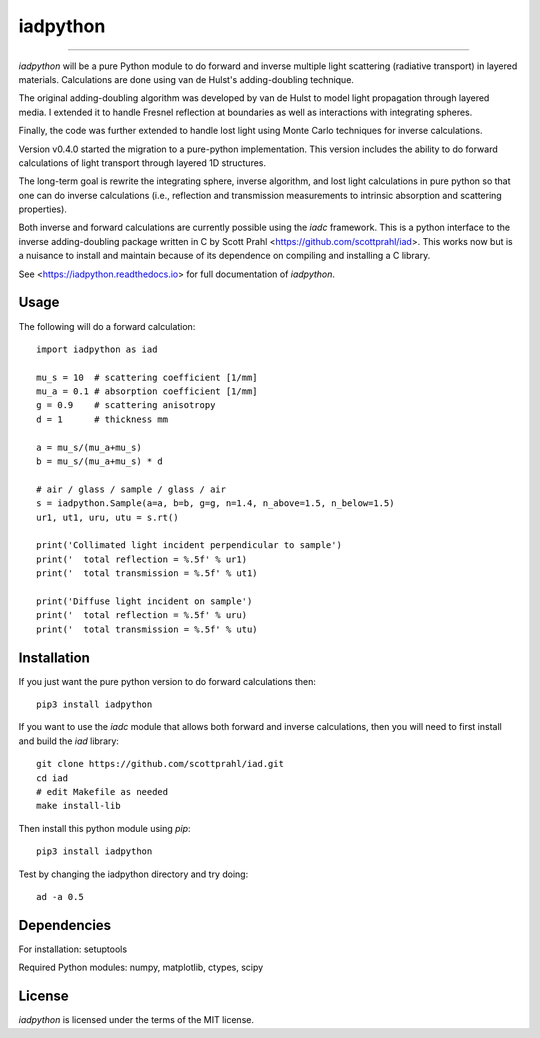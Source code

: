 iadpython
=========

.. image:: https://img.shields.io/pypi/v/iadpython.svg
   :target: https://pypi.org/project/iadpython/

.. image:: https://colab.research.google.com/assets/colab-badge.svg
   :target: https://colab.research.google.com/github/scottprahl/iadpython/blob/master

.. image:: https://img.shields.io/badge/readthedocs-latest-blue.svg
   :target: https://iadpython.readthedocs.io

.. image:: https://img.shields.io/badge/github-code-green.svg
   :target: https://github.com/scottprahl/iadpython

.. image:: https://img.shields.io/badge/BSD-license-yellow.svg
   :target: https://github.com/scottprahl/iadpython/blob/master/LICENSE.txt

.. image:: https://github.com/scottprahl/iadpython/actions/workflows/test.yml/badge.svg
   :target: https://github.com/scottprahl/iadpython/actions/workflows/test.yml

__________

`iadpython` will be a pure Python module to do forward and inverse multiple light
scattering (radiative transport) in layered materials.  Calculations are done using 
van de Hulst's adding-doubling technique.

The original adding-doubling algorithm was developed by van de Hulst to model light
propagation through layered media.  I extended it to handle Fresnel 
reflection at boundaries as well as interactions with integrating spheres. 

Finally, the code was further extended to handle lost light using
Monte Carlo techniques for inverse calculations.

Version v0.4.0 started the migration to a pure-python implementation.  This 
version includes the ability to do forward calculations of light transport through
layered 1D structures.  

The long-term goal is rewrite the integrating sphere, inverse algorithm, and
lost light calculations in pure python so that one can do 
inverse calculations (i.e., reflection and transmission measurements to 
intrinsic absorption and scattering properties). 

Both inverse and forward calculations are currently possible using the `iadc` framework.
This is a python interface to the inverse 
adding-doubling package written in C by Scott Prahl 
<https://github.com/scottprahl/iad>.  This works now
but is a nuisance to install and maintain because of its dependence on compiling
and installing a C library.

See <https://iadpython.readthedocs.io> for full documentation of `iadpython`.

Usage
-----

The following will do a forward calculation::

    import iadpython as iad

    mu_s = 10  # scattering coefficient [1/mm]
    mu_a = 0.1 # absorption coefficient [1/mm]
    g = 0.9    # scattering anisotropy
    d = 1      # thickness mm

    a = mu_s/(mu_a+mu_s)
    b = mu_s/(mu_a+mu_s) * d

    # air / glass / sample / glass / air
    s = iadpython.Sample(a=a, b=b, g=g, n=1.4, n_above=1.5, n_below=1.5)
    ur1, ut1, uru, utu = s.rt()

    print('Collimated light incident perpendicular to sample')
    print('  total reflection = %.5f' % ur1)
    print('  total transmission = %.5f' % ut1)
 
    print('Diffuse light incident on sample')
    print('  total reflection = %.5f' % uru)
    print('  total transmission = %.5f' % utu)


Installation
------------

If you just want the pure python version to do forward calculations then::

    pip3 install iadpython

If you want to use the `iadc` module that allows both forward and inverse
calculations, then you will need to first install and build the `iad` library::

    git clone https://github.com/scottprahl/iad.git
    cd iad
    # edit Makefile as needed
    make install-lib

Then install this python module using `pip`::

    pip3 install iadpython

Test by changing the iadpython directory and try doing::

    ad -a 0.5


Dependencies
------------
For installation: setuptools

Required Python modules: numpy, matplotlib, ctypes, scipy


License
-------

`iadpython` is licensed under the terms of the MIT license.